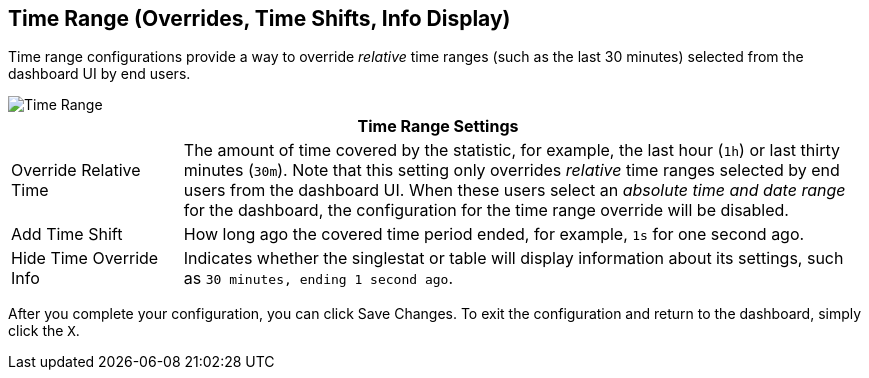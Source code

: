 == Time Range (Overrides, Time Shifts, Info Display)
//INCLUDED IN SINGLESTAT AND TABLE CONFIG FILES

Time range configurations provide a way to override _relative_ time ranges (such as the last 30 minutes) selected from the dashboard UI by end users.

image::config-time-range.png[Time Range]

[%header,cols="1,4"]
|===
2+| Time Range Settings
|Override Relative Time | The amount of time covered by the statistic, for example, the last hour (`1h`) or last thirty minutes (`30m`). Note that this setting only overrides _relative_ time ranges selected by end users from the dashboard UI. When these users select an _absolute time and date range_ for the dashboard, the configuration for the time range override will be disabled.
| Add Time Shift | How long ago the covered time period ended, for example, `1s` for one second ago.
| Hide Time Override Info | Indicates whether the singlestat or table will display information about its settings, such as `30 minutes, ending 1 second ago`.
|===

After you complete your configuration, you can click Save Changes. To exit the configuration and return to the dashboard, simply click the `X`.